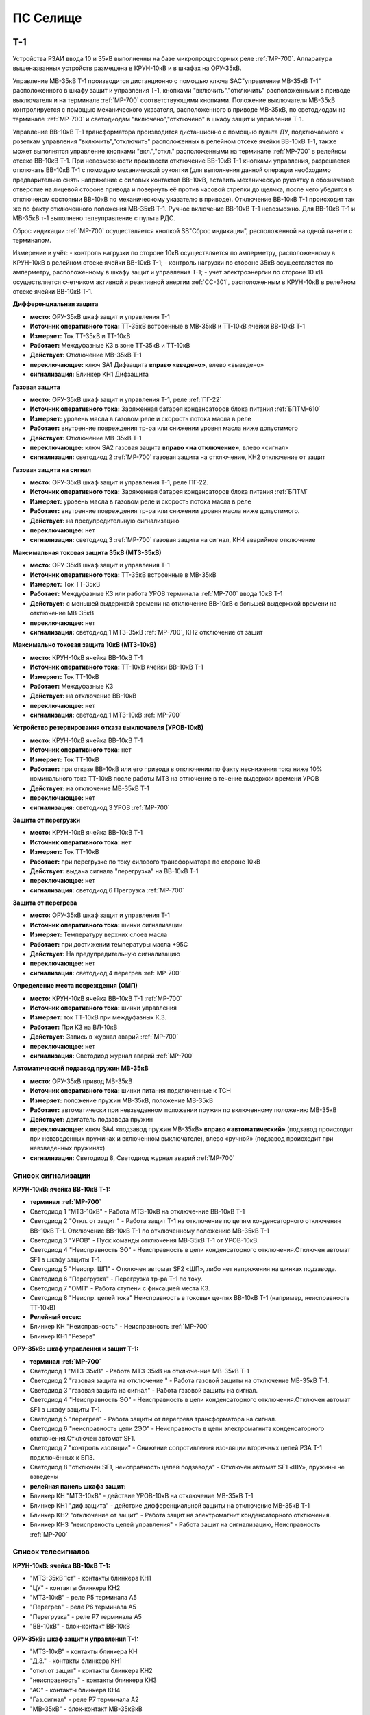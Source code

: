 ﻿ПС Селище
===================================================================================

Т-1
-----------

Устройства РЗАИ ввода 10 и 35кВ выполненны на базе микропроцессорных реле :ref:`МР-700`. Аппаратура вышеназванных устройств размещена в КРУН-10кВ и в шкафах на ОРУ-35кВ. 
 
Управление МВ-35кВ Т-1 производится дистанционно с помощью ключа SAC"управление МВ-35кВ Т-1" расположенного в  шкафу защит и управления Т-1, кнопками "включить","отключить" расположенными в приводе выключателя и на терминале :ref:`МР-700` соответствующими кнопками. Положение выключателя МВ-35кВ контролируется с помощью механического указателя, расположенного в приводе МВ-35кВ, по светодиодам на терминале :ref:`МР-700` и светодиодам "включено","отключено" в  шкафу защит и управления Т-1.

Управление ВВ-10кВ Т-1 трансформатора производится дистанционно с помощью пульта ДУ, подключаемого к розеткам управления "включить","отключить" расположенных в релейном отсеке ячейки ВВ-10кВ Т-1, также может выполнятся управление  кнопками "вкл.","откл." расположенными на терминале :ref:`МР-700` в релейном отсеке ВВ-10кВ Т-1. При невозможности произвести отключение ВВ-10кВ Т-1 кнопками управления, разрешается отключать ВВ-10кВ Т-1 с помощью механической рукоятки (для выполнения данной операции необходимо предварительно снять напряжение с силовых контактов ВВ-10кВ, вставить механическую рукоятку в обозначеное отверстие на лицевой стороне привода и повернуть её против часовой стрелки до щелчка, после чего убедится в отключеном состоянии ВВ-10кВ по механическому указателю в приводе). Отключение ВВ-10кВ Т-1 происходит так же по факту отключенного положения МВ-35кВ Т-1. Ручное включение ВВ-10кВ Т-1 невозможно. Для ВВ-10кВ Т-1 и МВ-35кВ т-1 выполнено телеуправление с пульта РДС.

Сброс индикации :ref:`МР-700` осуществляется кнопкой SB"Сброс индикации", расположенной на одной панели с терминалом.

Измерение и учёт:
- контроль нагрузки по стороне 10кВ осуществляется по амперметру, расположенному в КРУН-10кВ в релейном отсеке ячейки ВВ-10кВ Т-1; 
- контроль нагрузки по стороне 35кВ осуществляется по амперметру, расположенному в шкафу защит и управления Т-1; 
- учет электроэнергии по стороне 10 кВ осуществляется счетчиком активной и реактивной энергии :ref:`СС-301`, расположенным в КРУН-10кВ в релейном отсеке ячейки ВВ-10кВ Т-1.  


**Дифференциальная защита** 


- **место:** ОРУ-35кВ шкаф защит и управления Т-1

- **Источник оперативного тока:** ТТ-35кВ встроенные в МВ-35кВ и ТТ-10кВ ячейки ВВ-10кВ Т-1

- **Измеряет:** Ток ТТ-35кВ и ТТ-10кВ

- **Работает:** Междуфазные КЗ в зоне ТТ-35кВ и ТТ-10кВ 

- **Действует:** Отключение МВ-35кВ Т-1

- **переключающее:** ключ SA1 Дифзащита **вправо «введено»**, влево «выведено»

- **сигнализация:** Блинкер КН1 Дифзащита


**Газовая защита** 


- **место:** ОРУ-35кВ шкаф защит и управления Т-1, реле :ref:`ПГ-22`

- **Источник оперативного тока:** Заряженная батарея конденсаторов блока питания :ref:`БПТМ-610`

- **Измеряет:** уровень масла в газовом реле и скорость потока масла в реле

- **Работает:** внутренние повреждения тр-ра или снижении уровня масла ниже допустимого

- **Действует:** Отключение МВ-35кВ Т-1

- **переключающее:** ключ SA2 газовая защита **вправо «на отключение»**, влево «сигнал»

- **сигнализация:** светодиод 2 :ref:`МР-700` газовая защита на отключение, КН2 отключение от защит


**Газовая защита на сигнал** 


- **место:** ОРУ-35кВ шкаф защит и управления Т-1, реле ПГ-22.

- **Источник оперативного тока:** Заряженная батарея конденсаторов блока питания :ref:`БПТМ`

- **Измеряет:** уровень масла в газовом реле и скорость потока масла в реле

- **Работает:** внутренние повреждения тр-ра или снижении уровня масла ниже допустимого.

- **Действует:** на предупредительную сигнализацию

- **переключающее:** нет

- **сигнализация:** светодиод 3 :ref:`МР-700` газовая защита на сигнал, КН4 аварийное отключение


**Максимальная токовая защита 35кВ (МТЗ-35кВ)** 


- **место:** ОРУ-35кВ шкаф защит и управления Т-1

- **Источник оперативного тока:** ТТ-35кВ встроенные в МВ-35кВ

- **Измеряет:** Ток ТТ-35кВ

- **Работает:** Междуфазные КЗ или работа УРОВ терминала :ref:`МР-700` ввода 10кВ Т-1

- **Действует:** с меньшей выдержкой времени на отключение ВВ-10кВ с большей выдержкой времени на отключение МВ-35кВ

- **переключающее:** нет

- **сигнализация:** светодиод 1 МТЗ-35кВ :ref:`МР-700`, КН2 отключение от защит 


**Максимально токовая защита 10кВ (МТЗ-10кВ)** 


- **место:** КРУН-10кВ ячейка ВВ-10кВ Т-1

- **Источник оперативного тока:** ТТ-10кВ ячейки ВВ-10кВ Т-1

- **Измеряет:** Ток ТТ-10кВ

- **Работает:** Междуфазные КЗ 

- **Действует:** на отключение ВВ-10кВ

- **переключающее:** нет

- **сигнализация:** светодиод 1 МТЗ-10кВ :ref:`МР-700`


**Устройство резервирования отказа выключателя (УРОВ-10кВ)** 


- **место:** КРУН-10кВ ячейка ВВ-10кВ Т-1

- **Источник оперативного тока:** нет

- **Измеряет:** Ток ТТ-10кВ 

- **Работает:** при отказе ВВ-10кВ или его привода в отключении по факту неснижения тока ниже 10% номинального тока ТТ-10кВ после работы МТЗ на отлючение в течение выдержки времени УРОВ

- **Действует:** на отключение МВ-35кВ Т-1 

- **переключающее:** нет

- **сигнализация:** светодиод 3 УРОВ :ref:`МР-700`


**Защита от перегрузки** 


- **место:** КРУН-10кВ ячейка ВВ-10кВ Т-1

- **Источник оперативного тока:** нет

- **Измеряет:** Ток ТТ-10кВ

- **Работает:** при перегрузке по току силового трансформатора по стороне 10кВ 

- **Действует:** выдача сигнала "перегрузка" на ВВ-10кВ Т-1

- **переключающее:** нет

- **сигнализация:** светодиод 6 Прегрузка :ref:`МР-700`
 

**Защита от перегрева** 


- **место:** ОРУ-35кВ шкаф защит и управления Т-1

- **Источник оперативного тока:** шинки сигнализации

- **Измеряет:** Температуру верхних слоев масла 

- **Работает:** при достижении температуры масла +95С  

- **Действует:** На предупредительную сигнализацию

- **переключающее:** нет

- **сигнализация:** светодиод 4 перегрев :ref:`МР-700`


**Определение места повреждения (ОМП)**
 

- **место:** КРУН-10кВ ячейка ВВ-10кВ Т-1 :ref:`МР-700`

- **Источник оперативного тока:** шинки управления

- **Измеряет:** ток ТТ-10кВ при междуфазных К.З.  

- **Работает:** При КЗ на ВЛ-10кВ  

- **Действует:** Запись в журнал аварий :ref:`МР-700`

- **переключающее:** нет

- **сигнализация:** Светодиод журнал аварий :ref:`МР-700`


**Автоматический подзавод пружин МВ-35кВ** 


- **место:** ОРУ-35кВ привод МВ-35кВ

- **Источник оперативного тока:** шинки питания подключенные к ТСН

- **Измеряет:** положение пружин МВ-35кВ, положение МВ-35кВ  

- **Работает:** автоматически при невзведенном положении пружин по включенному положению МВ-35кВ   

- **Действует:** двигатель подзавода пружин

- **переключающее:** ключ SA4 «подзавод пружин МВ-35кВ» **вправо «автоматический»** (подзавод происходит при невзведенных пружинах и включенном выключателе), влево «ручной» (подзавод происходит при невзведенных пружинах)

- **сигнализация:** Светодиод 8, Светодиод журнал аварий :ref:`МР-700`


Список сигнализации 
........................................


**КРУН-10кВ: ячейка ВВ-10кВ Т-1:** 


- **терминал :ref:`МР-700`**

- Светодиод 1 "МТЗ-10кВ" - Работа МТЗ-10кВ на отключе-ние ВВ-10кВ Т-1

- Светодиод 2 "Откл. от защит " - Работа защит Т-1 на отключение по цепям конденсаторного отключения ВВ-10кВ Т-1. Отключение ВВ-10кВ Т-1 по отключенному положению МВ-35кВ Т-1

- Светодиод 3 "УРОВ" - Пуск команды отключения МВ-35кВ Т-1 от УРОВ-10кВ.

- Светодиод 4 "Неисправность ЭО" - Неисправность в цепи конденсаторного отключения.Отключен автомат SF1 в шкафу защиты Т-1.

- Светодиод 5 "Неиспр. ШП" - Отключен автомат SF2 «ШП», либо нет напряжения на шинках подзавода.

- Светодиод 6 "Перегрузка" - Перегрузка тр-ра Т-1 по току.

- Светодиод 7 "ОМП" - Работа ступени с фиксацией места КЗ.

- Светодиод 8 "Неиспр. цепей тока" Неисправность в токовых це-пях ВВ-10кВ Т-1 (например, неисправность ТТ-10кВ)


- **Релейный отсек:**


- Блинкер КН "Неисправность" - Неисправность :ref:`МР-700`
        
- Блинкер КН1 "Резерв"


**ОРУ-35кВ: шкаф управления и защит Т-1:** 


- **терминал :ref:`МР-700`**

- Светодиод 1 "МТЗ-35кВ" - Работа МТЗ-35кВ на отключе-ние МВ-35кВ Т-1

- Светодиод 2 "газовая защита на отключение " - Работа газовой защиты на отключение МВ-35кВ Т-1.

- Светодиод 3 "газовая защита на сигнал" - Работа газовой защиты на сигнал.

- Светодиод 4 "Неисправность ЭО" - Неисправность в цепи конденсаторного отключения.Отключен автомат SF1 в шкафу защиты Т-1.

- Светодиод 5 "перегрев" - Работа защиты от перегрева трансформатора на сигнал.

- Светодиод 6 "неисправность цепи 2ЭО" - Неисправность в цепи электромагнита конденсаторного отключения.Отключен автомат SF1.

- Светодиод 7 "контроль изоляции" - Снижение сопротивления изо-ляции вторичных цепей РЗА Т-1 подключённых к БПЗ.

- Светодиод 8 "отключён SF1, неисправность цепей подзавода" - Отключён автомат SF1 «ШУ», пружины не взведены


- **релейная панель шкафа защит:**


- Блинкер КН "МТЗ-10кВ" - действие УРОВ-10кВ на отключение МВ-35кВ Т-1

- Блинкер КН1 "диф.защита" - действие дифференциальной  защиты на отключение МВ-35кВ Т-1

- Блинкер КН2 "отключение от защит" - Работа защит на электромагнит конденсаторного отключения.

- Блинкер КН3 "неиспрвность цепей управления" - Работа защит на сигнализацию, Неисправность :ref:`МР-700`


Список телесигналов 
........................................


**КРУН-10кВ: ячейка ВВ-10кВ Т-1:** 


- "МТЗ-35кВ 1ст" - контакты блинкера КН1

- "ЦУ" - контакты блинкера КН2

- "МТЗ-10кВ" - реле Р5 терминала А5

- "Перегрев" - реле Р6 терминала А5

- "Перегрузка" - реле Р7 терминала А5

- "ВВ-10кВ" - блок-контакт ВВ-10кВ


**ОРУ-35кВ: шкаф защит и управления Т-1:** 


- "МТЗ-10кВ" - контакты блинкера КН

- "Д.З." - контакты блинкера КН1

- "откл.от защит" - контакты блинкера КН2

- "неисправность" - контакты блинкера КН3

- "АО" - контакты блинкера КН4

- "Газ.сигнал" - реле Р7 терминала А2

- "МВ-35кВ" - блок-контакт МВ-35кВкВ


Список переключающих устройств
........................................


**КРУН-10кВ: ячейка ВВ-10кВ Т-1:** 


- Переключатель SX "ТУ" - **1 «введено»**, 2 «выведено»

- блок БИ1 "Токовые цепи учета и измерений" - **вставлен «введено»**, вынут «выведено»

- блок БИ2 "Цепи напряжения учета " - **вставлен «введено»**, вынут «выведено»


**ОРУ-35кВ: шкаф защиты и управления Т-1:** 


- Переключатель SA1 "Диф.защита Т-1" -  1 «выведено», **2 «введено»**

- Переключатель SA2 "Газовая защита Т-1" -  1 «на сигнал», **2 «на отключение»**
  
- Переключатель SA3 "Режим управления МВ-35кВ Т-1" - 1 «местное», **2 «ТУ»**

- Переключатель SA4 "Подзавод пружин МВ-35кВ" - 1 «ручной», **2 «автоматический»**


Список коммутационной аппаратуры
........................................


**КРУН-10кВ: ячейка ВВ-10кВ Т-1:**


- Автомат SF "ШУ" - Питание и защита цепей управления ВВ-10кВ и терминала :ref:`МР-700` **Включен**

- Автомат SF1 "ШП" - Питание и защита цепей включения ВВ-10кВ Т-1 **Включен**



ВВ-10кВ отходящих линий 10кВ
------------------------------------
 
 
Устройства РЗАИ отходящих ВЛ-10кВ выполненны на базе электромеханических реле. Аппаратура вышеназванных устройств размещена в релейных отсеках КРУН-10кВ.  

Управление ВВ-10кВ производится дистанционно с помощью пульта ДУ, подключаемого к розеткам управления "включить","отключить" расположенных в релейном отсеке ячейки ВВ-10кВ. При невозможности произвести отключение ВВ-10кВ кнопками управления, разрешается отключать ВВ-10кВ с помощью механической рукоятки (для выполнения данной операции необходимо предварительно снять напряжение с силовых контактов ВВ-10кВ, вставить механическую рукоятку в обозначеное отверстие на лицевой стороне привода и повернуть её против часовой стрелки до щелчка, после чего убедится в отключеном состоянии ВВ-10кВ по механическому указателю в приводе). Ручное включение ВВ-10кВ Т-1 невозможно. Для ВВ-10кВ также выполнено телеуправление с пульта РДС.

Измерение и учёт:

-контроль нагрузки на линии осуществляется по амперметру, расположенному на релейной панели релейного отсека ячейки ВВ-10кВ; 
-учет электроэнергии осуществляется электросчетчиком :ref:`МР-700`, расположенным в релейном отсеке ячейки ВВ-10кВ.


**Токовая отсечка (ТО)** 


- **место:** ячейка ВВ-10кВ линии 10кВ релейный отсек

- **Источник оперативного тока:** ТТ-10кВ

- **Измеряет:** Ток ТТ-10кВ

- **Работает:** Междуфазные КЗ 

- **Действует:** Отключение ВВ-10кВ без выдержки времени

- **переключающее:** нет

- **сигнализация:** КН1 ТО


**Максимально токовая защита (МТЗ)**


- **место:** ячейка ВВ-10кВ линии 10кВ релейный отсек

- **Источник оперативного тока:** ТТ-10кВ

- **Измеряет:** Ток ТТ-10кВ

- **Работает:** Междуфазные КЗ 

- **Действует:** Отключение ВВ-10кВ с выдержкой времени

- **переключающее:** нет

- **сигнализация:** КН2 МТЗ


**Автоматическое повторное включение (АПВ)** 


- **место:** ячейка ВВ-10кВ линии 10кВ релейный отсек

- **Источник оперативного тока:** Шинки управления, подключенные к ШОП

- **Работает:** Отключение ВВ-10кВ от защит (блокируется на 20сек. после включения)

- **Действует:** включение ВВ-10кВ с выдержкой времени

- **переключающее:** Переключатель SX2 АПВ(согласно таблице уставок) вправо «введено», влево «выведено»

- **сигнализация:** КН3 АПВ


Список сигнализации 
.........................


**КРУН-10кВ, ячейка ВВ-10кВ линии 10кВ релейный отсек**


- Блинкер КН1 "ТО" - действие ТО на отключение выключателя

- Блинкер КН2 "МТЗ" - действие МТЗ на отключение выключателя
        
- Блинкер КН3 "АПВ" - включение выключателя по цепям АПВ
 
- Блинкер КН4 "Аварийное отключение" - отключение ВВ-10кВ от защит, отключение ВВ-10кВ вручную

- Блинкер КН5 "автомат отключён" - отключен автомат SF1

 
Список телесигналов 
..........................


**КРУН-10кВ, ячейка ВВ-10кВ линии 10кВ релейный отсек**


- "неисправность" - блок-контакты SF1 

- "аварийное отключение" - блок-контакт ВВ-10кВ и контакты реле KQQ(8,10)

- "ВВ-10кВ" - блок-контакт ВВ-10кВ


Список переключающих устройств
........................................


**КРУН-10кВ, ячейка ВВ-10кВ линии 10кВ релейный отсек**


- Переключатель SX1 "АПВ" - **1 «введено»**, 2 «выведено»

- Переключатель SX2 "ТУ" - **1 «введено»**, 2 «выведено»

- блок БИ1 "Токовые цепи учета и измерений" - **вставлен «введено»**, вынут «выведено»

- блок БИ2 "Цепи напряжения учета" - **вставлен «введено»**, вынут «выведено»



МВ-35кВ на Ключегорскую
----------------------------

Устройство РЗАИ МВ-35кВ на Ключегорскую выполненно на базе микропроцессорного реле :ref:`МР-700`. Аппаратура размещена на ОРУ-35кВ в шкафу управления и защит МВ-35кВ на Ключегорскую.

Управление МВ-35кВ на Ключегорскую производится дистанционно с помощью ключа SAC"управление МВ-35кВ на Ключегорскую" расположенного в шкафу управления и защит МВ-35кВ на Ключегорскую,  кнопками "включить","отключить" расположенными в приводе выключателя(на обесточенном выключателе) и на терминале :ref:`МР-700`, а так же по цепям ТУ с пульта РДС. Положение выключателя МВ-35кВ контролируется с помощью механического указателя, расположенного в приводе МВ-35кВ и по соответствующим светодиодам на терминале :ref:`МР-700` в шкафу управления и защит МВ-35кВ на Ключегорскую.

**Токовая отсечка** 

- **место:** ОРУ-35кВ шкаф защит и управления МВ-35кВ на Ключегорскую

- **Источник оперативного тока:** ТТ-35кВ встроенные в МВ-35кВ

- **Измеряет:** Ток ТТ-35кВ

- **Работает:** Междуфазные КЗ 

- **Действует:** МВ-35кВ на Ключегорскую

- **переключающее:** нет

- **сигнализация:** светодиод 1 ТО :ref:`МР-700`, КН2 аварийное отключение


**Максимально токовая защита 35кВ (МТЗ-35кВ)** 

- **место:** ОРУ-35кВ шкаф защит и управления МВ-35кВ на Ключегорскую

- **Источник оперативного тока:** ТТ-35кВ встроенные в МВ-35кВ

- **Измеряет:** Ток ТТ-35кВ

- **Работает:** Междуфазные КЗ 

- **Действует:** МВ-35кВ на Ключегорскую

- **переключающее:** нет

- **сигнализация:** светодиод 2 МТЗ :ref:`МР-700`, КН2 аварийное отключение


**Автоматическое повторное включение (АПВ)** 

- **место:** ОРУ-35кВ шкаф защит и управления МВ-35кВ на Ключегорскую

- **Источник оперативного тока:** шинки управления подключенные к ТН-35кВ 2с

- **Измеряет:** нет

- **Работает:** После аварийного отключения МВ-35кВ от защит через установленную выдержку времени

- **Действует:** МВ-35кВ на Ключегорскую

- **переключающее:** SX1 "АПВ" -  1 «выведено», **2 «введено»**

- **сигнализация:** светодиод 3 АПВ :ref:`МР-700`


**АВтоматический подзавод пружин МВ-35кВ** 

- **место:** ОРУ-35кВ привод МВ-35кВ

- **Источник оперативного тока:** шинки питания подключенные к ТН-35кВ 2с

- **Измеряет:** положение пружин МВ-35кВ, положение МВ-35кВ  

- **Работает:** автоматически при невзведенном положении пружин по включенному положению МВ-35кВ   

- **Действует:** двигатель подзавода пружин

- **переключающее:** нет

- **сигнализация:** Светодиод журнал аварий, светодиод 5 :ref:`МР-700`


Список сигнализации 
........................................


**ОРУ-35кВ: шкаф управления и защит МВ-35кВ на Ключегорскую:** 


**терминал :ref:`МР-700`**


- Светодиод 1 "ТО" - Работа ТО на отключение МВ-35кВ

- Светодиод 2 "МТЗ" - Работа МТЗ-10кВ на отключение МВ-35кВ

- Светодиод 3 "АПВ" - включение МВ-35кВ После аварийного отключения 

- Светодиод 4 "неиспр.ЭО" - Неисправность в цепи электромагнита конденсаторного отключения.Отключен автомат SF1 

- Светодиод 5 "пружины не взведены" - не взведены пружины МВ-35кВ

- Светодиод 6 "неиспр.ШП" - Отключен автомат SF2


**релейная панель шкафа защит:**


- Блинкер КН1 "неиспрвность цепей управления" - Работа защит на сигнализацию, Неисправность :ref:`МР-700`

- Блинкер КН2 "аварийное отключение" - Работа защит на электромагнит конденсаторного отключения

  
      
Список телесигналов 
........................................


**ОРУ-35кВ :шкаф управления и защит МВ-35кВ на Ключегорскую:** 


- "неисправность" - контакты блинкера КН1

- "аварийное отключение" - контакты блинкера КН2

- "ТС МВ-35кВ" - блок-контакт МВ-35кВ



Список переключающих устройств
........................................


**ОРУ-35кВ :шкаф управления и защит МВ-35кВ на Ключегорскую:**


- накладка SX1 "АПВ" - **вправо "Введено"**, вверх "Выведено"

- Переключатель SX2 "ТУ" - **вправо "Введено"**, влево "Выведено"




Список коммутационной аппаратуры
........................................


**ОРУ-35кВ: шкаф управления и защит МВ-35кВ на Ключегорскую:**

- Автомат SF1 "ШУ" - Питание и защита цепей управления МВ-35кВ и терминала :ref:`МР-700` **Включен**

- Автомат SF2 "ШП" - Питание и защита цепей завода пружин МВ-35кВ **Включен**


ТН-10кВ и центральная сигнализация
--------------------------------------

Назначение измерительных трансформаторов напряжения состоит в том, чтобы изолировать измерительные приборы и реле от цепей высокого напряжения и уменьшить напряжение до величин, удобных для измерения. Трансформаторы напряжения 10кВ служат для контроля напряжения на шинах 10кВ, сигнализации замыкания на землю в сети 10кВ, питания цепей учета электроэнергии.
Аппаратура вторичных цепей ТН-10кВ расположена в КРУН-10кВ релейном отсеке ячейки ТН-10кВ. 
Контроль напряжения на секции 10кВ осуществляется по киловольтметру KV расположенному в релейном отсеке ячейки ТН-10кВ, Там же находится ключ ПИ выбора контролируемого напряжения. При неисправностях в цепях напряжения, замыканиях на землю в сети 10кВ выпадают соответствующие блинкера, на релейной панели ячейки ТН-10кВ загорается лампа "Блинкер не поднят" и проходит сигнал на центральную сигнализацию.
Центральная сигнализация служит для принятия и передачи сигналов при аварийных отключениях (формируется телесигнал "Авария", выпадает блинкер 6РУ "Аварийный сигнал") или ненормальных режимах работы оборудования или устройств РЗА (формируется телесигналсигнал "Неисправность"). Выбор режима работы ЦС осуществляется ключом КР.  В режиме "На ПС" работает телесигнализация, звуковая и световая сигнализации и возможно опробование ЦС. В режиме "На РДС" работает только телесигнализация.
Аппаратура центральной сигнализации находится в ячейке ТН-10 кВ.
Для проверки исправности цепей ЦС служат кнопки 1КО "Опробование аварийной сигнализации" и 2КО "Опробование предупредительной сигнализации". При их нажатии должны выпадать соответственно блинкера 6РУ "Аварийный сигнал" и 7РУ "Предупредительный сигнал" (с выдержкой времени). Для съема сигнала служит кнопка КС "Съем сигнала". При посещении подстанции ключ режима ЦС КР необходимо переводить в положение "на ПС" (в этом режиме работают кнопки 1КО и 2КО и включается звуковой сигнал), при убытии с подстанции ключ переводить в положение "РДС".



Список сигнализации 
........................................


**КРУН-10кВ :ячейка ТН-10кВ:** 


**релейная панель**

- Блинкер 1РУ "Неисправность цепей ТН-10кВ" - неисправность цепей напряжения ТН-10кВ, отключен автомат АВ ТН-10кВ

- Блинкер 2РУ "Замыкание на землю в сети 10кВ" - Замыкание на землю в сети 10кВ

- Блинкер 6РУ "Аварийный сигнал" - работа аварийной сигнализации на ПС (при аварийном отключении выключателя)

- Блинкер 7РУ "Предупредительный сигнал" - работа предупредительной сигнализации на ПС (при ненормальных режимах работы оборудования)


Список телесигналов 
........................................


**КРУН-10кВ :ячейка ТН-10кВ:**


- "земля в сети 10кВ" - контакты реле РНо

- "предупредительный сигнал" - контакты блинкера 6РУ

- "авария" - контакты блинкера 7РУ


Список переключающих устройств
........................................


**КРУН-10кВ :ячейка ТН-10кВ:**


- ключ КР "Режим ЦС" - **вверх "на РДС"**, влево "на ПС"(работает световая и звуковая сигнализация)


Список коммутационной аппаратуры
........................................


**КРУН-10кВ :ячейка ТН-10кВ:**


- Автомат АВ "ТН-10кВ" - Питание и защита цепей напряжения ТН-10кВ **Включен**

- Автомат 2АВ "ШС" - Питание и защита цепей сигнализации **Включен**


ТН-35кВ 1 и 2с
-------------------


Аппаратура вторичных цепей ТН-35кВ 1 и 2с расположена в шкафу ТН-35кВ 1,2с.
Назначение измерительных трансформаторов напряжения состоит в том, чтобы изолировать измерительные приборы и реле от цепей высокого напряжения и уменьшить напряжение до величин, удобных для измерения. Так же ТН-35кВ служат для контроля напряжения на шинах 35кВ и питания шинок управления (шинки управления подключены к ТН-35кВ 2с через повышающий трансформатор 100/220В расположенный в шкафу ТН-35кВ 1,2с).  


Список коммутационной аппаратуры
........................................


**ОРУ-35кВ :шкаф ТН-35кВ 1,2с:**


- Автомат 1АВ "Цепи ТН-35кВ 1с" - Питание и защита цепей напряжения ТН-35кВ 1с **Включен**

- Автомат 2АВ "Цепи ТН-35кВ 2с" - Питание и защита цепей напряжения ТН-35кВ 2с, питание ШУ **Включен**



Аппаратура собственных нужд и оперативный ток
-------------------------------------------------


Трансформатор собственных нужд предназначен для питания цепей защит, автоматики, управления, цепей обогрева, освещения.
Питание шин 0,4кВ собственных нужд осуществляется от ТСН через автоматический выключатель АВ1-0,4кВ.
Учет электроэнергии, потребленной на собственные нужды, осуществляется с помощью электросчетчика :ref:`СС-301`, размещенного на релейной панели в ячейке ТСН-1.
От  шин собственных нужд напряжение поступает на ключ КУ «Выбор питания ШУ», расположенный в ячейке ТСН-1. Второе напряжение на ключ КУ «Выбор питания ШУ» подаётся от ТН-35кВ 2с через повышающий трансформатор 100/220В, защищённый автоматическим выключателем 2АВ, расположенным в клеммном ящике ТН-35кВ 1,2с. После ключа напряжение поступает на шинки управления через автомат 8АВ.
Для обеспечения безотказной работы схемы управления ВВ-10кВ и предотвращения глубоких посадок напряжения на шинках управления при близких к.з. в сети 10кВ ключ SA1 «Выбор питания ШУ» должен находиться в положении **«ТН-35кВ»**. **Переводить ключ в положение «ТСН-10кВ» разрешается только при неисправности или выведенном состоянии ТН-35кВ 2с**. 
Шинки сигнализации питаются от шин собственных нужд через автомат 7АВ «ШС» в ячейке ТСН-1 и автомат 1АВ в ячейке ТН-10кВ 1с.
Шинки питания (ШП) запитаны через 5АВ от СН-0.4кВ.


Список переключающих устройств
........................................


**КРУН-10кВ :ячейка ТСН-10кВ:**


- ключ SA1 "Выбор питания ШУ" - **влево "от ТН-35кВ"**, вправо "от ТСН-10кВ"


Список коммутационной аппаратуры
........................................


**КРУН-10кВ :ячейка ТН-10кВ:**


- Автомат 5АВ "ШП" - Питание и защита цепей питания **Включен**

- Автомат 7АВ "ШС" - Питание и защита цепей сигнализации **Включен**

- Автомат 8АВ "ШУ" - Питание и защита цепей управления **Включен**

- Автомат 10АВ "Питание ШУ от ТСН-10кВ" - Питание ШУ от СН-0,4кВ **Включен**



Указания оперативному персоналу
------------------------------------

При питании ШУ от ТСН-1 необходимо вывести АПВ на отходящих линиях 10кВ для исключения многократных включений на короткое замыкание по причине отказа в работе блокировки от многократных включений при снижении напряжения ШУ при КЗ.

При питании ШУ от ТСН-1 запрещается включение ВВ-10кВ по телеуправлению и дистанционному управлению после отключения ВЛ-10кВ от токовой отсечки по той же причине.
